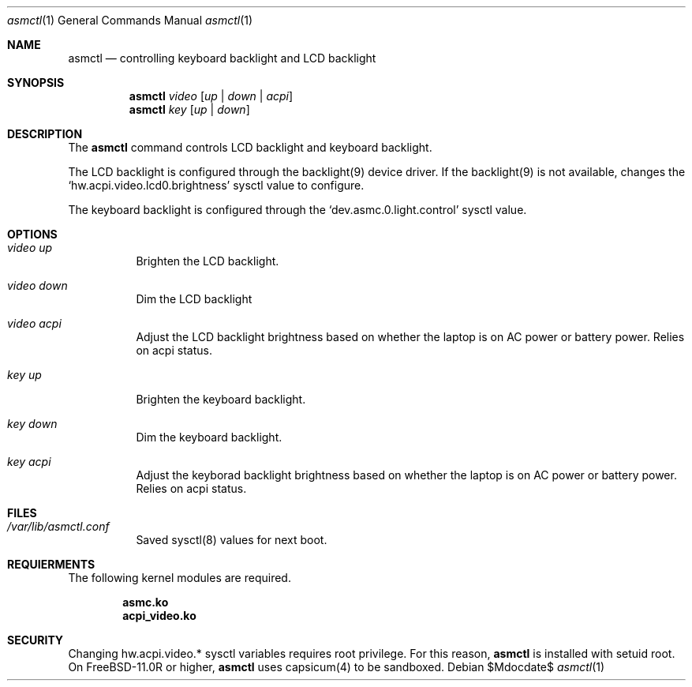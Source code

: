 .Dd $Mdocdate$
.Dt asmctl 1
.Os
.Sh NAME
.Nm asmctl
.Nd controlling keyboard backlight and LCD backlight
.Sh SYNOPSIS
.Nm asmctl Ar video
.Op Ar up | down | acpi
.Br
.Nm asmctl Ar key
.Op Ar up | down
.Sh DESCRIPTION
The
.Nm
command controls LCD backlight and keyboard backlight.

The LCD backlight is configured through the backlight(9) device driver.
If the backlight(9) is not available, changes the
.Sq hw.acpi.video.lcd0.brightness
sysctl value to configure.

The keyboard backlight is configured through the
.Sq dev.asmc.0.light.control
sysctl value.

.Sh OPTIONS
.Bl -tag -width indent
.It Ar video up
Brighten the LCD backlight.
.It Ar video down
Dim the LCD backlight
.It Ar video acpi
Adjust the LCD backlight brightness based on whether the laptop is on AC power or battery power.  Relies on acpi status.
.It Ar key up
Brighten the keyboard backlight.
.It Ar key down
Dim the keyboard backlight.
.It Ar key acpi
Adjust the keyborad backlight brightness based on whether the laptop is on AC power or battery power.  Relies on acpi status.
.El

.Sh FILES
.Bl -tag -width indent
.It Ar /var/lib/asmctl.conf
Saved sysctl(8) values for next boot.
.El

.Sh REQUIERMENTS

The following kernel modules are required.

.Dl asmc.ko
.Dl acpi_video.ko

.Sh SECURITY
Changing hw.acpi.video.* sysctl variables requires root privilege.
For this reason,
.Nm
is installed with setuid root.
On FreeBSD-11.0R or higher,
.Nm
uses capsicum(4) to be sandboxed.
